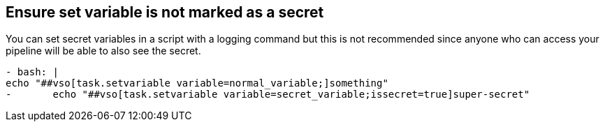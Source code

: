 == Ensure set variable is not marked as a secret
You can set secret variables in a script with a logging command but this is not recommended since anyone who can access your pipeline will be able to also see the secret.
----
- bash: |
echo "##vso[task.setvariable variable=normal_variable;]something"
-       echo "##vso[task.setvariable variable=secret_variable;issecret=true]super-secret"
----
